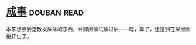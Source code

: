 * [[https://book.douban.com/subject/33420594/][成事]]    :douban:read:
本来想尝尝这散发屎味的东西，豆瓣阅读试读过后——嗯，算了，还是别在屎里面挑虾仁了。

